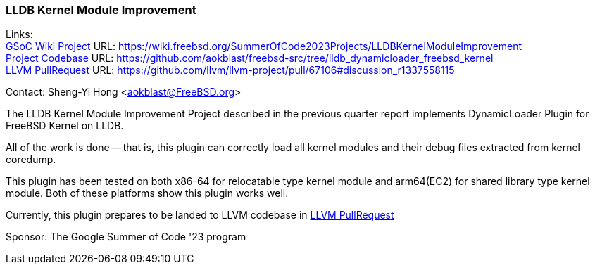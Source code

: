 === LLDB Kernel Module Improvement

Links: +
link:https://wiki.freebsd.org/SummerOfCode2023Projects/LLDBKernelModuleImprovement[GSoC Wiki Project] URL: link:https://wiki.freebsd.org/SummerOfCode2023Projects/LLDBKernelModuleImprovement[] +
link:https://github.com/aokblast/freebsd-src/tree/lldb_dynamicloader_freebsd_kernel[Project Codebase] URL: link:https://github.com/aokblast/freebsd-src/tree/lldb_dynamicloader_freebsd_kernel[] +
link:https://github.com/llvm/llvm-project/pull/67106[LLVM PullRequest] URL: link:https://github.com/llvm/llvm-project/pull/67106#discussion_r1337558115[]

Contact: Sheng-Yi Hong <aokblast@FreeBSD.org>

The LLDB Kernel Module Improvement Project described in the previous quarter report implements DynamicLoader Plugin for FreeBSD Kernel on LLDB.

All of the work is done -- that is, this plugin can correctly load all kernel modules and their debug files extracted from kernel coredump.

This plugin has been tested on both x86-64 for relocatable type kernel module and arm64(EC2) for shared library type kernel module.
Both of these platforms show this plugin works well.

Currently, this plugin prepares to be landed to LLVM codebase in https://github.com/llvm/llvm-project/pull/67106[LLVM PullRequest]

Sponsor: The Google Summer of Code '23 program
